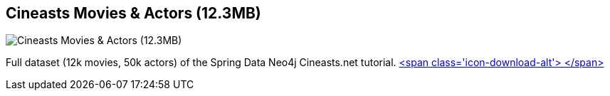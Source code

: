 == Cineasts Movies & Actors (12.3MB)
:type: link
:path: /c/link/cineasts_large
:author: mesirii
:url: http://spring.neo4j.org/tutorial
:github: https://github.com/SpringSource/spring-data-neo4j/tree/master/spring-data-neo4j-examples/cineasts
image::http://assets.neo4j.org/img/spring/cineasts.png[Cineasts Movies & Actors (12.3MB),role=img]
:actionText: Like a Movie


[INTRO]
Full dataset (12k movies, 50k actors) of the Spring Data Neo4j Cineasts.net tutorial. http://example-data.neo4j.org/files/cineasts_12k_movies_50k_actors.zip[<span class='icon-download-alt'>&nbsp;</span>]